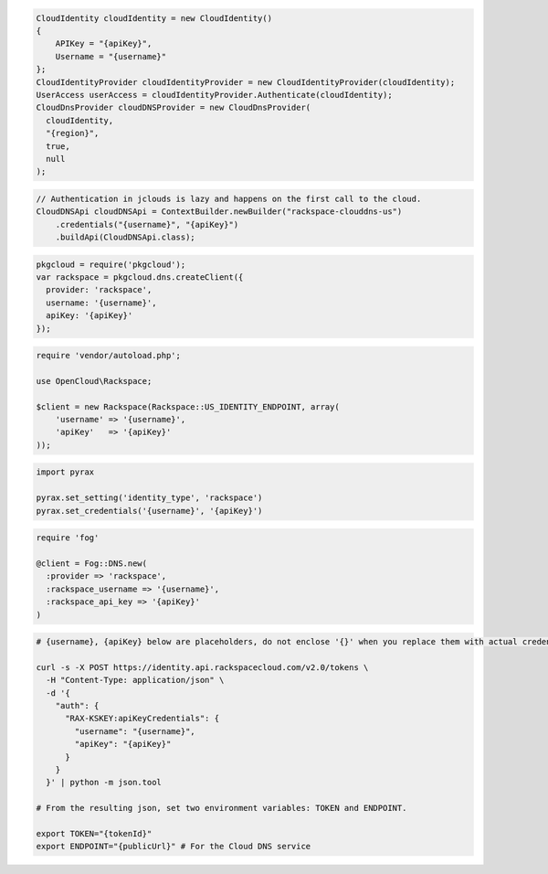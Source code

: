 .. code-block:: csharp

  CloudIdentity cloudIdentity = new CloudIdentity()
  {
      APIKey = "{apiKey}",
      Username = "{username}"
  };
  CloudIdentityProvider cloudIdentityProvider = new CloudIdentityProvider(cloudIdentity);
  UserAccess userAccess = cloudIdentityProvider.Authenticate(cloudIdentity);
  CloudDnsProvider cloudDNSProvider = new CloudDnsProvider(
    cloudIdentity,
    "{region}",
    true,
    null
  );

.. code-block:: java

  // Authentication in jclouds is lazy and happens on the first call to the cloud.
  CloudDNSApi cloudDNSApi = ContextBuilder.newBuilder("rackspace-clouddns-us")
      .credentials("{username}", "{apiKey}")
      .buildApi(CloudDNSApi.class);

.. code-block:: javascript

  pkgcloud = require('pkgcloud');
  var rackspace = pkgcloud.dns.createClient({
    provider: 'rackspace',
    username: '{username}',
    apiKey: '{apiKey}'
  });

.. code-block:: php

  require 'vendor/autoload.php';

  use OpenCloud\Rackspace;

  $client = new Rackspace(Rackspace::US_IDENTITY_ENDPOINT, array(
      'username' => '{username}',
      'apiKey'   => '{apiKey}'
  ));

.. code-block:: python

  import pyrax

  pyrax.set_setting('identity_type', 'rackspace')
  pyrax.set_credentials('{username}', '{apiKey}')

.. code-block:: ruby

  require 'fog'

  @client = Fog::DNS.new(
    :provider => 'rackspace',
    :rackspace_username => '{username}',
    :rackspace_api_key => '{apiKey}'
  )

.. code-block:: sh

  # {username}, {apiKey} below are placeholders, do not enclose '{}' when you replace them with actual credentials.

  curl -s -X POST https://identity.api.rackspacecloud.com/v2.0/tokens \
    -H "Content-Type: application/json" \
    -d '{
      "auth": {
        "RAX-KSKEY:apiKeyCredentials": {
          "username": "{username}",
          "apiKey": "{apiKey}"
        }
      }
    }' | python -m json.tool

  # From the resulting json, set two environment variables: TOKEN and ENDPOINT.

  export TOKEN="{tokenId}"
  export ENDPOINT="{publicUrl}" # For the Cloud DNS service
